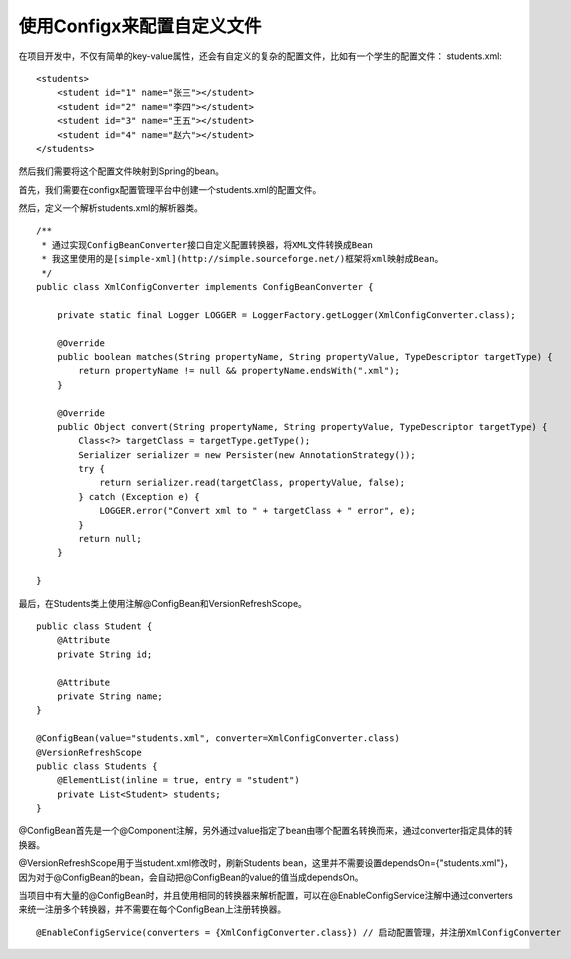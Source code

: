 使用Configx来配置自定义文件
~~~~~~~~~~~~~~~~~~~~~~~~~~~~~~~~~~~~~~~~~~~~~~~~~~~~~~~~~~~~~~~~~~~~~~~~~~~~~~~~~~~~~~~~

在项目开发中，不仅有简单的key-value属性，还会有自定义的复杂的配置文件，比如有一个学生的配置文件：
students.xml::

    <students>
        <student id="1" name="张三"></student>
        <student id="2" name="李四"></student>
        <student id="3" name="王五"></student>
        <student id="4" name="赵六"></student>
    </students>


然后我们需要将这个配置文件映射到Spring的bean。

首先，我们需要在configx配置管理平台中创建一个students.xml的配置文件。

.. image:: /images/students.png

然后，定义一个解析students.xml的解析器类。
::

    /**
     * 通过实现ConfigBeanConverter接口自定义配置转换器，将XML文件转换成Bean
     * 我这里使用的是[simple-xml](http://simple.sourceforge.net/)框架将xml映射成Bean。
     */
    public class XmlConfigConverter implements ConfigBeanConverter {

        private static final Logger LOGGER = LoggerFactory.getLogger(XmlConfigConverter.class);

        @Override
        public boolean matches(String propertyName, String propertyValue, TypeDescriptor targetType) {
            return propertyName != null && propertyName.endsWith(".xml");
        }

        @Override
        public Object convert(String propertyName, String propertyValue, TypeDescriptor targetType) {
            Class<?> targetClass = targetType.getType();
            Serializer serializer = new Persister(new AnnotationStrategy());
            try {
                return serializer.read(targetClass, propertyValue, false);
            } catch (Exception e) {
                LOGGER.error("Convert xml to " + targetClass + " error", e);
            }
            return null;
        }

    }

最后，在Students类上使用注解@ConfigBean和VersionRefreshScope。
::

    public class Student {
        @Attribute
        private String id;

        @Attribute
        private String name;
    }

    @ConfigBean(value="students.xml", converter=XmlConfigConverter.class)
    @VersionRefreshScope
    public class Students {
        @ElementList(inline = true, entry = "student")
        private List<Student> students;
    }

@ConfigBean首先是一个@Component注解，另外通过value指定了bean由哪个配置名转换而来，通过converter指定具体的转换器。

@VersionRefreshScope用于当student.xml修改时，刷新Students bean，这里并不需要设置dependsOn={"students.xml"}，因为对于@ConfigBean的bean，会自动把@ConfigBean的value的值当成dependsOn。


当项目中有大量的@ConfigBean时，并且使用相同的转换器来解析配置，可以在@EnableConfigService注解中通过converters来统一注册多个转换器，并不需要在每个ConfigBean上注册转换器。
::

    @EnableConfigService(converters = {XmlConfigConverter.class}) // 启动配置管理，并注册XmlConfigConverter

